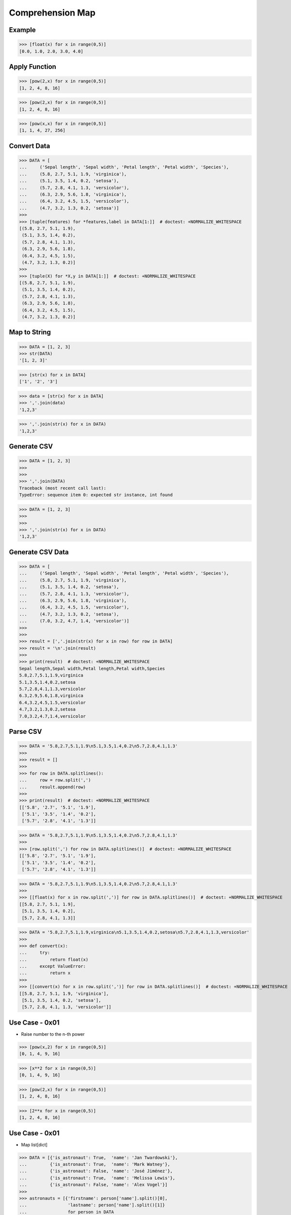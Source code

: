 Comprehension Map
=================


Example
-------
>>> [float(x) for x in range(0,5)]
[0.0, 1.0, 2.0, 3.0, 4.0]


Apply Function
--------------
>>> [pow(2,x) for x in range(0,5)]
[1, 2, 4, 8, 16]

>>> [pow(2,x) for x in range(0,5)]
[1, 2, 4, 8, 16]

>>> [pow(x,x) for x in range(0,5)]
[1, 1, 4, 27, 256]


Convert Data
------------
>>> DATA = [
...     ('Sepal length', 'Sepal width', 'Petal length', 'Petal width', 'Species'),
...     (5.8, 2.7, 5.1, 1.9, 'virginica'),
...     (5.1, 3.5, 1.4, 0.2, 'setosa'),
...     (5.7, 2.8, 4.1, 1.3, 'versicolor'),
...     (6.3, 2.9, 5.6, 1.8, 'virginica'),
...     (6.4, 3.2, 4.5, 1.5, 'versicolor'),
...     (4.7, 3.2, 1.3, 0.2, 'setosa')]
>>>
>>> [tuple(features) for *features,label in DATA[1:]]  # doctest: +NORMALIZE_WHITESPACE
[(5.8, 2.7, 5.1, 1.9),
 (5.1, 3.5, 1.4, 0.2),
 (5.7, 2.8, 4.1, 1.3),
 (6.3, 2.9, 5.6, 1.8),
 (6.4, 3.2, 4.5, 1.5),
 (4.7, 3.2, 1.3, 0.2)]
>>>
>>> [tuple(X) for *X,y in DATA[1:]]  # doctest: +NORMALIZE_WHITESPACE
[(5.8, 2.7, 5.1, 1.9),
 (5.1, 3.5, 1.4, 0.2),
 (5.7, 2.8, 4.1, 1.3),
 (6.3, 2.9, 5.6, 1.8),
 (6.4, 3.2, 4.5, 1.5),
 (4.7, 3.2, 1.3, 0.2)]


Map to String
-------------
>>> DATA = [1, 2, 3]
>>> str(DATA)
'[1, 2, 3]'

>>> [str(x) for x in DATA]
['1', '2', '3']

>>> data = [str(x) for x in DATA]
>>> ','.join(data)
'1,2,3'

>>> ','.join(str(x) for x in DATA)
'1,2,3'


Generate CSV
------------
>>> DATA = [1, 2, 3]
>>>
>>>
>>> ','.join(DATA)
Traceback (most recent call last):
TypeError: sequence item 0: expected str instance, int found

>>> DATA = [1, 2, 3]
>>>
>>>
>>> ','.join(str(x) for x in DATA)
'1,2,3'


Generate CSV Data
-----------------
>>> DATA = [
...     ('Sepal length', 'Sepal width', 'Petal length', 'Petal width', 'Species'),
...     (5.8, 2.7, 5.1, 1.9, 'virginica'),
...     (5.1, 3.5, 1.4, 0.2, 'setosa'),
...     (5.7, 2.8, 4.1, 1.3, 'versicolor'),
...     (6.3, 2.9, 5.6, 1.8, 'virginica'),
...     (6.4, 3.2, 4.5, 1.5, 'versicolor'),
...     (4.7, 3.2, 1.3, 0.2, 'setosa'),
...     (7.0, 3.2, 4.7, 1.4, 'versicolor')]
>>>
>>>
>>> result = [','.join(str(x) for x in row) for row in DATA]
>>> result = '\n'.join(result)
>>>
>>> print(result)  # doctest: +NORMALIZE_WHITESPACE
Sepal length,Sepal width,Petal length,Petal width,Species
5.8,2.7,5.1,1.9,virginica
5.1,3.5,1.4,0.2,setosa
5.7,2.8,4.1,1.3,versicolor
6.3,2.9,5.6,1.8,virginica
6.4,3.2,4.5,1.5,versicolor
4.7,3.2,1.3,0.2,setosa
7.0,3.2,4.7,1.4,versicolor


Parse CSV
---------
>>> DATA = '5.8,2.7,5.1,1.9\n5.1,3.5,1.4,0.2\n5.7,2.8,4.1,1.3'
>>>
>>> result = []
>>>
>>> for row in DATA.splitlines():
...     row = row.split(',')
...     result.append(row)
>>>
>>> print(result)  # doctest: +NORMALIZE_WHITESPACE
[['5.8', '2.7', '5.1', '1.9'],
 ['5.1', '3.5', '1.4', '0.2'],
 ['5.7', '2.8', '4.1', '1.3']]

>>> DATA = '5.8,2.7,5.1,1.9\n5.1,3.5,1.4,0.2\n5.7,2.8,4.1,1.3'
>>>
>>> [row.split(',') for row in DATA.splitlines()]  # doctest: +NORMALIZE_WHITESPACE
[['5.8', '2.7', '5.1', '1.9'],
 ['5.1', '3.5', '1.4', '0.2'],
 ['5.7', '2.8', '4.1', '1.3']]

>>> DATA = '5.8,2.7,5.1,1.9\n5.1,3.5,1.4,0.2\n5.7,2.8,4.1,1.3'
>>>
>>> [[float(x) for x in row.split(',')] for row in DATA.splitlines()]  # doctest: +NORMALIZE_WHITESPACE
[[5.8, 2.7, 5.1, 1.9],
 [5.1, 3.5, 1.4, 0.2],
 [5.7, 2.8, 4.1, 1.3]]

>>> DATA = '5.8,2.7,5.1,1.9,virginica\n5.1,3.5,1.4,0.2,setosa\n5.7,2.8,4.1,1.3,versicolor'
>>>
>>> def convert(x):
...     try:
...         return float(x)
...     except ValueError:
...         return x
>>>
>>> [[convert(x) for x in row.split(',')] for row in DATA.splitlines()]  # doctest: +NORMALIZE_WHITESPACE
[[5.8, 2.7, 5.1, 1.9, 'virginica'],
 [5.1, 3.5, 1.4, 0.2, 'setosa'],
 [5.7, 2.8, 4.1, 1.3, 'versicolor']]


Use Case - 0x01
---------------
* Raise number to the n-th power

>>> [pow(x,2) for x in range(0,5)]
[0, 1, 4, 9, 16]

>>> [x**2 for x in range(0,5)]
[0, 1, 4, 9, 16]

>>> [pow(2,x) for x in range(0,5)]
[1, 2, 4, 8, 16]

>>> [2**x for x in range(0,5)]
[1, 2, 4, 8, 16]


Use Case - 0x01
---------------
* Map list[dict]

>>> DATA = [{'is_astronaut': True,  'name': 'Jan Twardowski'},
...         {'is_astronaut': True,  'name': 'Mark Watney'},
...         {'is_astronaut': False, 'name': 'José Jiménez'},
...         {'is_astronaut': True,  'name': 'Melissa Lewis'},
...         {'is_astronaut': False, 'name': 'Alex Vogel'}]
>>>
>>> astronauts = [{'firstname': person['name'].split()[0],
...                'lastname': person['name'].split()[1]}
...                for person in DATA
...                if person['is_astronaut']]
>>>
>>> print(astronauts)  # doctest: +NORMALIZE_WHITESPACE
[{'firstname': 'Jan', 'lastname': 'Twardowski'},
 {'firstname': 'Mark', 'lastname': 'Watney'},
 {'firstname': 'Melissa', 'lastname': 'Lewis'}]

>>> DATA = [{'is_astronaut': True,  'name': 'Jan Twardowski'},
...         {'is_astronaut': True,  'name': 'Mark Watney'},
...         {'is_astronaut': False, 'name': 'José Jiménez'},
...         {'is_astronaut': True,  'name': 'Melissa Lewis'},
...         {'is_astronaut': False, 'name': 'Alex Vogel'}]
>>>
>>> astronauts = [{'firstname': person['name'].split()[0].capitalize(),
...                'lastname': person['name'].split()[1][0]+'.'}
...                for person in DATA
...                if person['is_astronaut']]
>>>
>>> print(astronauts)  # doctest: +NORMALIZE_WHITESPACE
[{'firstname': 'Jan', 'lastname': 'T.'},
 {'firstname': 'Mark', 'lastname': 'W.'},
 {'firstname': 'Melissa', 'lastname': 'L.'}]


>>> DATA = [{'is_astronaut': True,  'name': 'Jan Twardowski'},
...         {'is_astronaut': True,  'name': 'Mark Watney'},
...         {'is_astronaut': False, 'name': 'José Jiménez'},
...         {'is_astronaut': True,  'name': 'Melissa Lewis'},
...         {'is_astronaut': False, 'name': 'Alex Vogel'}]
>>>
>>> astronauts = [{'firstname': fname, 'lastname': lname}
...                for person in DATA
...                if person['is_astronaut']
...                and (name := person['name'].split())
...                and (fname := name[0].capitalize())
...                and (lname := f'{name[1][0]}.')]
>>>
>>> print(astronauts)  # doctest: +NORMALIZE_WHITESPACE
[{'firstname': 'Jan', 'lastname': 'T.'},
 {'firstname': 'Mark', 'lastname': 'W.'},
 {'firstname': 'Melissa', 'lastname': 'L.'}]

>>> DATA = [{'is_astronaut': True,  'name': 'Jan Twardowski'},
...         {'is_astronaut': True,  'name': 'Mark Watney'},
...         {'is_astronaut': False, 'name': 'José Jiménez'},
...         {'is_astronaut': True,  'name': 'Melissa Lewis'},
...         {'is_astronaut': False, 'name': 'Alex Vogel'}]
>>>
>>> astronauts = [f'{fname} {lname[0]}.'
...               for person in DATA
...               if person['is_astronaut']
...               and (fullname := person['name'].split())
...               and (fname := fullname[0].capitalize())
...               and (lname := fullname[1].upper())]
>>>
>>> print(astronauts)
['Jan T.', 'Mark W.', 'Melissa L.']

More information in `Assignment Expression`


Assignments
-----------
.. todo:: Create Assignments
